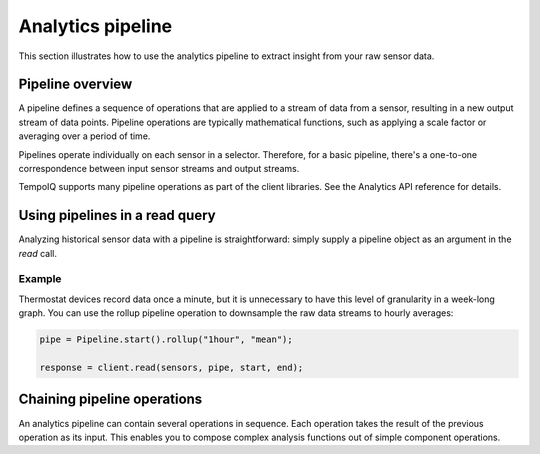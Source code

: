 Analytics pipeline
==================

This section illustrates how to use the analytics pipeline to extract insight from
your raw sensor data.


Pipeline overview
-----------------

A pipeline defines a sequence of operations that are applied to a stream of data
from a sensor, resulting in a new output stream of data points.
Pipeline operations are typically mathematical functions, such as applying a scale factor or
averaging over a period of time.

Pipelines operate individually on each sensor in a selector. Therefore, for a basic
pipeline, there's a one-to-one correspondence between input sensor streams and
output streams.

.. todo:: diagram of where a basic pipeline fits in a read query

TempoIQ supports many pipeline operations as part of the client libraries.
See the Analytics API reference for details.


Using pipelines in a read query
-------------------------------

Analyzing historical sensor data with a pipeline is straightforward: simply
supply a pipeline object as an argument in the `read` call.

Example
~~~~~~~

Thermostat devices record data once a minute, but it is unnecessary to have this
level of granularity in a week-long graph. You can use the rollup pipeline operation
to downsample the raw data streams to hourly averages:

.. code-block:: javascript

    pipe = Pipeline.start().rollup("1hour", "mean");

    response = client.read(sensors, pipe, start, end);


Chaining pipeline operations
----------------------------

An analytics pipeline can contain several operations in sequence. Each operation takes
the result of the previous operation as its input. This enables you to compose complex
analysis functions out of simple component operations.
